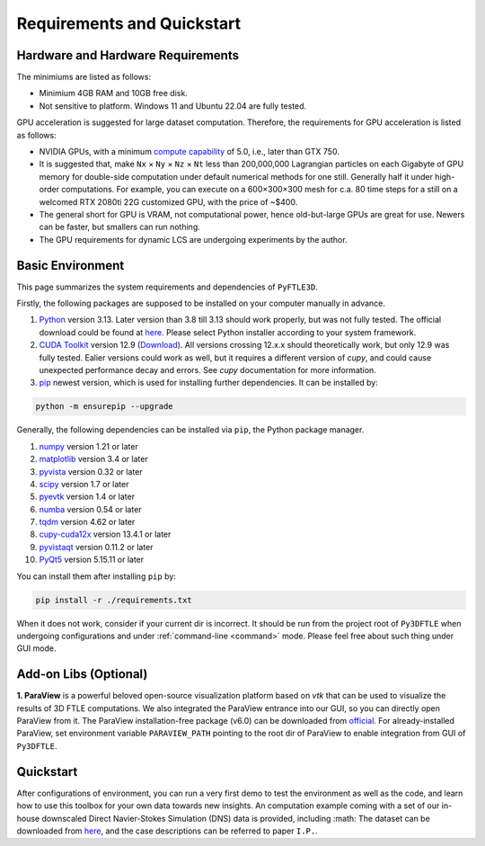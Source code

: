 .. _requirements:

Requirements and Quickstart
========================

Hardware and Hardware Requirements
----------------------------------

The minimiums are listed as follows:

* Minimium 4GB RAM and 10GB free disk.
* Not sensitive to platform. Windows 11 and Ubuntu 22.04 are fully tested.

GPU acceleration is suggested for large dataset computation. Therefore, the requirements for GPU acceleration is listed as follows:

* NVIDIA GPUs, with a minimum `compute capability <https://developer.nvidia.com/cuda-gpus>`__ of 5.0, i.e., later than GTX 750.
* It is suggested that, make ``Nx`` × ``Ny`` × ``Nz`` × ``Nt`` less than 200,000,000 Lagrangian particles on each Gigabyte of GPU memory for double-side computation under default numerical methods for one still. Generally half it under high-order computations. For example, you can execute on a 600×300×300 mesh for c.a. 80 time steps for a still on a welcomed RTX 2080ti 22G customized GPU, with the price of ~$400.
* The general short for GPU is VRAM, not computational power, hence old-but-large GPUs are great for use. Newers can be faster, but smallers can run nothing.
* The GPU requirements for dynamic LCS are undergoing experiments by the author.


Basic Environment
-----------------

This page summarizes the system requirements and dependencies of ``PyFTLE3D``.

Firstly, the following packages are supposed to be installed on your computer manually in advance.

1. `Python <https://www.python.org/>`__ version 3.13. Later version than 3.8 till 3.13 should work properly, but was not fully tested. The official download could be found at `here <https://www.python.org/downloads/release/python-3130/?featured_on=pythonbytes>`__. Please select Python installer according to your system framework.
2. `CUDA Toolkit <https://developer.nvidia.com/cuda-toolkit>`__ version 12.9 (`Download <https://developer.nvidia.com/cuda-toolkit-archive>`__). All versions crossing 12.x.x should theoretically work, but only 12.9 was fully tested. Ealier versions could work as well, but it requires a different version of `cupy`, and could cause unexpected performance decay and errors. See `cupy` documentation for more information.
3. `pip <https://pypi.org/project/pip/>`__ newest version, which is used for installing further dependencies. It can be installed by:

.. code-block::

  python -m ensurepip --upgrade

Generally, the following dependencies can be installed via ``pip``, the Python package manager.

1. `numpy <https://numpy.org>`__ version 1.21 or later  
2. `matplotlib <https://matplotlib.org>`__ version 3.4 or later  
3. `pyvista <https://pyvista.org>`__ version 0.32 or later  
4. `scipy <https://scipy.org>`__ version 1.7 or later  
5. `pyevtk <https://github.com/paulo-herrera/PyEVTK>`__ version 1.4 or later  
6. `numba <https://numba.pydata.org>`__ version 0.54 or later  
7. `tqdm <https://tqdm.github.io>`__ version 4.62 or later  
8. `cupy-cuda12x <https://pypi.org/project/cupy-cuda12x/>`__ version 13.4.1 or later
9. `pyvistaqt <https://github.com/pyvista/pyvistaqt>`__ version 0.11.2 or later  
10. `PyQt5 <https://riverbankcomputing.com/software/pyqt/intro>`__ version 5.15.11 or later  

You can install them after installing ``pip`` by:

.. code-block::

  pip install -r ./requirements.txt

When it does not work, consider if your current dir is incorrect. It should be run from the project root of ``Py3DFTLE`` when undergoing configurations and under :ref:`command-line <command>` mode. Please feel free about such thing under GUI mode.


Add-on Libs (Optional)
-----------------

**1. ParaView** is a powerful beloved open-source visualization platform based on *vtk* that can be used to visualize the results of 3D FTLE computations. We also integrated the ParaView entrance into our GUI, so you can directly open ParaView from it.
The ParaView installation-free package (v6.0) can be downloaded from `official <https://www.paraview.org/paraview-downloads/download.php?submit=Download&version=v6.0&type=binary&os=Windows&downloadFile=ParaView-6.0.0-RC1-MPI-Windows-Python3.12-msvc2017-AMD64.zip>`__. 
For already-installed ParaView, set environment variable ``PARAVIEW_PATH`` pointing to the root dir of ParaView to enable integration from GUI of ``Py3DFTLE``.

Quickstart
-----------------

After configurations of environment, you can run a very first demo to test the environment as well as the code, and learn how to use this toolbox for your own data towards new insights.
An computation example coming with a set of our in-house downscaled Direct Navier-Stokes Simulation (DNS) data is provided, including :math:
The dataset can be downloaded from `here <https://noting.noting>`__, and the case descriptions can be referred to paper ``I.P.``.
